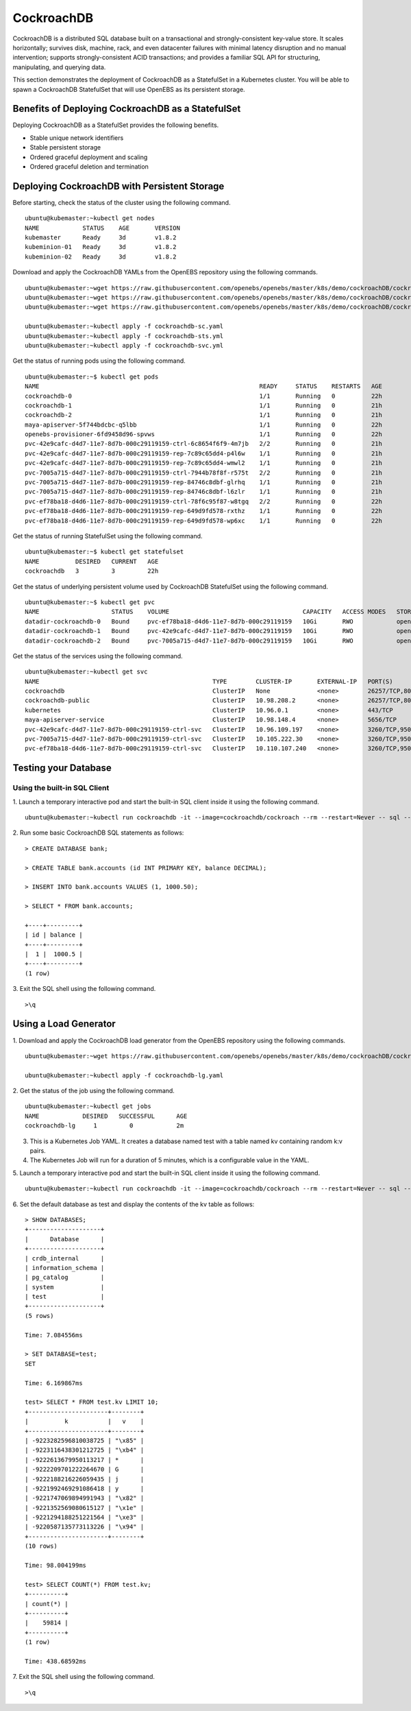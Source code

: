 
CockroachDB
================
CockroachDB is a distributed SQL database built on a transactional and strongly-consistent key-value store. It scales horizontally; survives disk, machine, rack, and even datacenter failures with minimal latency disruption and no manual intervention; supports strongly-consistent ACID transactions; and provides a familiar SQL API for structuring, manipulating, and querying data.

This section demonstrates the deployment of CockroachDB as a StatefulSet in a Kubernetes cluster. You will be able to spawn a CockroachDB StatefulSet that will use OpenEBS as its persistent storage.

Benefits of Deploying CockroachDB as a StatefulSet
-----------------------------------------------------
Deploying CockroachDB as a StatefulSet provides the following benefits.

* Stable unique network identifiers
* Stable persistent storage
* Ordered graceful deployment and scaling
* Ordered graceful deletion and termination

Deploying CockroachDB with Persistent Storage
------------------------------------------------
Before starting, check the status of the cluster using the following command.
::

    ubuntu@kubemaster:~kubectl get nodes
    NAME            STATUS    AGE       VERSION
    kubemaster      Ready     3d        v1.8.2
    kubeminion-01   Ready     3d        v1.8.2
    kubeminion-02   Ready     3d        v1.8.2

Download and apply the CockroachDB YAMLs from the OpenEBS repository using the following commands.
::

    ubuntu@kubemaster:~wget https://raw.githubusercontent.com/openebs/openebs/master/k8s/demo/cockroachDB/cockroachdb-sc.yaml
    ubuntu@kubemaster:~wget https://raw.githubusercontent.com/openebs/openebs/master/k8s/demo/cockroachDB/cockroachdb-sts.yaml
    ubuntu@kubemaster:~wget https://raw.githubusercontent.com/openebs/openebs/master/k8s/demo/cockroachDB/cockroachdb-svc.yaml

    ubuntu@kubemaster:~kubectl apply -f cockroachdb-sc.yaml
    ubuntu@kubemaster:~kubectl apply -f cockroachdb-sts.yml
    ubuntu@kubemaster:~kubectl apply -f cockroachdb-svc.yml

Get the status of running pods using the following command.
::

    ubuntu@kubemaster:~$ kubectl get pods
    NAME                                                             READY     STATUS    RESTARTS   AGE
    cockroachdb-0                                                    1/1       Running   0          22h
    cockroachdb-1                                                    1/1       Running   0          21h
    cockroachdb-2                                                    1/1       Running   0          21h
    maya-apiserver-5f744bdcbc-q5lbb                                  1/1       Running   0          22h
    openebs-provisioner-6fd9458d96-spvws                             1/1       Running   0          22h
    pvc-42e9cafc-d4d7-11e7-8d7b-000c29119159-ctrl-6c8654f6f9-4m7jb   2/2       Running   0          21h
    pvc-42e9cafc-d4d7-11e7-8d7b-000c29119159-rep-7c89c65dd4-p4l6w    1/1       Running   0          21h
    pvc-42e9cafc-d4d7-11e7-8d7b-000c29119159-rep-7c89c65dd4-wmwl2    1/1       Running   0          21h
    pvc-7005a715-d4d7-11e7-8d7b-000c29119159-ctrl-7944b78f8f-r575t   2/2       Running   0          21h
    pvc-7005a715-d4d7-11e7-8d7b-000c29119159-rep-84746c8dbf-glrhq    1/1       Running   0          21h
    pvc-7005a715-d4d7-11e7-8d7b-000c29119159-rep-84746c8dbf-l6zlr    1/1       Running   0          21h
    pvc-ef78ba18-d4d6-11e7-8d7b-000c29119159-ctrl-78f6c95f87-w8tgq   2/2       Running   0          22h
    pvc-ef78ba18-d4d6-11e7-8d7b-000c29119159-rep-649d9fd578-rxthz    1/1       Running   0          22h
    pvc-ef78ba18-d4d6-11e7-8d7b-000c29119159-rep-649d9fd578-wp6xc    1/1       Running   0          22h
    
Get the status of running StatefulSet using the following command.
::

    ubuntu@kubemaster:~$ kubectl get statefulset
    NAME          DESIRED   CURRENT   AGE
    cockroachdb   3         3         22h

Get the status of underlying persistent volume used by CockroachDB StatefulSet using the following command.
::

    ubuntu@kubemaster:~$ kubectl get pvc
    NAME                    STATUS    VOLUME                                     CAPACITY   ACCESS MODES   STORAGECLASS          AGE
    datadir-cockroachdb-0   Bound     pvc-ef78ba18-d4d6-11e7-8d7b-000c29119159   10Gi       RWO            openebs-cockroachdb   22h
    datadir-cockroachdb-1   Bound     pvc-42e9cafc-d4d7-11e7-8d7b-000c29119159   10Gi       RWO            openebs-cockroachdb   22h
    datadir-cockroachdb-2   Bound     pvc-7005a715-d4d7-11e7-8d7b-000c29119159   10Gi       RWO            openebs-cockroachdb   22h

Get the status of the services using the following command.
::

    ubuntu@kubemaster:~kubectl get svc
    NAME                                                TYPE        CLUSTER-IP       EXTERNAL-IP   PORT(S)              AGE
    cockroachdb                                         ClusterIP   None             <none>        26257/TCP,8080/TCP   22h
    cockroachdb-public                                  ClusterIP   10.98.208.2      <none>        26257/TCP,8080/TCP   22h
    kubernetes                                          ClusterIP   10.96.0.1        <none>        443/TCP              20d
    maya-apiserver-service                              ClusterIP   10.98.148.4      <none>        5656/TCP             22h
    pvc-42e9cafc-d4d7-11e7-8d7b-000c29119159-ctrl-svc   ClusterIP   10.96.109.197    <none>        3260/TCP,9501/TCP    22h
    pvc-7005a715-d4d7-11e7-8d7b-000c29119159-ctrl-svc   ClusterIP   10.105.222.30    <none>        3260/TCP,9501/TCP    22h
    pvc-ef78ba18-d4d6-11e7-8d7b-000c29119159-ctrl-svc   ClusterIP   10.110.107.240   <none>        3260/TCP,9501/TCP    22h

Testing your Database
----------------------------
Using the built-in SQL Client
^^^^^^^^^^^^^^^^^^^^^^^^^^^^^^^^^^
1. Launch a temporary interactive pod and start the built-in SQL client inside it using the following command.
::

    ubuntu@kubemaster:~kubectl run cockroachdb -it --image=cockroachdb/cockroach --rm --restart=Never -- sql --insecure --host=cockroachdb-public

2. Run some basic CockroachDB SQL statements as follows:
::

    > CREATE DATABASE bank;

    > CREATE TABLE bank.accounts (id INT PRIMARY KEY, balance DECIMAL);

    > INSERT INTO bank.accounts VALUES (1, 1000.50);

    > SELECT * FROM bank.accounts;

    +----+---------+
    | id | balance |
    +----+---------+
    |  1 |  1000.5 |
    +----+---------+
    (1 row)

3. Exit the SQL shell using the following command.
::

    >\q

Using a Load Generator
-------------------------
1. Download and apply the CockroachDB load generator from the OpenEBS repository using the following commands.
::
    ubuntu@kubemaster:~wget https://raw.githubusercontent.com/openebs/openebs/master/k8s/demo/cockroachDB/cockroachdb-lg.yaml

    ubuntu@kubemaster:~kubectl apply -f cockroachdb-lg.yaml

2. Get the status of the job using the following command.
::
    ubuntu@kubemaster:~kubectl get jobs
    NAME            DESIRED   SUCCESSFUL      AGE
    cockroachdb-lg     1         0            2m

3. This is a Kubernetes Job YAML. It creates a database named test with a table named kv containing random k:v pairs.

4. The Kubernetes Job will run for a duration of 5 minutes, which is a configurable value in the YAML.

5. Launch a temporary interactive pod and start the built-in SQL client inside it using the following command.
::

    ubuntu@kubemaster:~kubectl run cockroachdb -it --image=cockroachdb/cockroach --rm --restart=Never -- sql --insecure --host=cockroachdb-public

6. Set the default database as test and display the contents of the kv table as follows:
::

    > SHOW DATABASES;
    +--------------------+
    |      Database      |
    +--------------------+
    | crdb_internal      |
    | information_schema |
    | pg_catalog         |
    | system             |
    | test               |
    +--------------------+
    (5 rows)

    Time: 7.084556ms

    > SET DATABASE=test;
    SET

    Time: 6.169867ms

    test> SELECT * FROM test.kv LIMIT 10;
    +----------------------+--------+
    |          k           |   v    |
    +----------------------+--------+
    | -9223282596810038725 | "\x85" |
    | -9223116438301212725 | "\xb4" |
    | -9222613679950113217 | *      |
    | -9222209701222264670 | G      |
    | -9222188216226059435 | j      |
    | -9221992469291086418 | y      |
    | -9221747069894991943 | "\x82" |
    | -9221352569080615127 | "\x1e" |
    | -9221294188251221564 | "\xe3" |
    | -9220587135773113226 | "\x94" |
    +----------------------+--------+
    (10 rows)

    Time: 98.004199ms

    test> SELECT COUNT(*) FROM test.kv;
    +----------+
    | count(*) |
    +----------+
    |    59814 |
    +----------+
    (1 row)

    Time: 438.68592ms

7. Exit the SQL shell using the following command.
::

    >\q